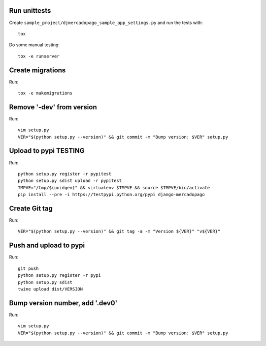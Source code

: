 Run unittests
-------------

Create ``sample_project/djmercadopago_sample_app_settings.py`` and run the tests with::

    tox

Do some manual testing::

    tox -e runserver


Create migrations
-----------------

Run::

    tox -e makemigrations

Remove '-dev' from version
--------------------------

Run::

    vim setup.py
    VER="$(python setup.py --version)" && git commit -m "Bump version: $VER" setup.py


Upload to pypi TESTING
----------------------

Run::

    python setup.py register -r pypitest
    python setup.py sdist upload -r pypitest
    TMPVE="/tmp/$(uuidgen)" && virtualenv $TMPVE && source $TMPVE/bin/activate
    pip install --pre -i https://testpypi.python.org/pypi django-mercadopago


Create Git tag
--------------

Run::

    VER="$(python setup.py --version)" && git tag -a -m "Version ${VER}" "v${VER}"


Push and upload to pypi
-----------------------

Run::

    git push
    python setup.py register -r pypi
    python setup.py sdist
    twine upload dist/VERSION


Bump version number, add '.dev0'
--------------------------------

Run::

    vim setup.py
    VER="$(python setup.py --version)" && git commit -m "Bump version: $VER" setup.py
